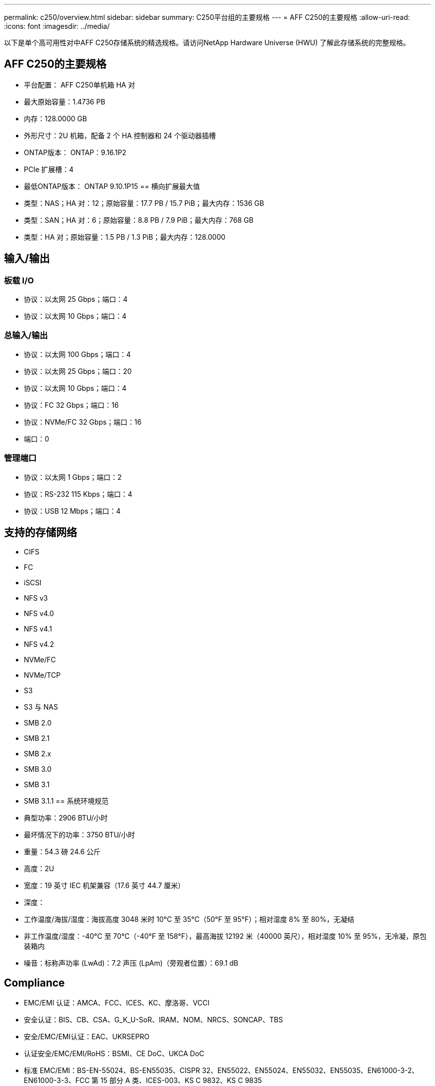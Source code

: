 ---
permalink: c250/overview.html 
sidebar: sidebar 
summary: C250平台组的主要规格 
---
= AFF C250的主要规格
:allow-uri-read: 
:icons: font
:imagesdir: ../media/


[role="lead"]
以下是单个高可用性对中AFF C250存储系统的精选规格。请访问NetApp Hardware Universe (HWU) 了解此存储系统的完整规格。



== AFF C250的主要规格

* 平台配置： AFF C250单机箱 HA 对
* 最大原始容量：1.4736 PB
* 内存：128.0000 GB
* 外形尺寸：2U 机箱，配备 2 个 HA 控制器和 24 个驱动器插槽
* ONTAP版本： ONTAP：9.16.1P2
* PCIe 扩展槽：4
* 最低ONTAP版本： ONTAP 9.10.1P15 == 横向扩展最大值
* 类型：NAS；HA 对：12；原始容量：17.7 PB / 15.7 PiB；最大内存：1536 GB
* 类型：SAN；HA 对：6；原始容量：8.8 PB / 7.9 PiB；最大内存：768 GB
* 类型：HA 对；原始容量：1.5 PB / 1.3 PiB；最大内存：128.0000




== 输入/输出



=== 板载 I/O

* 协议：以太网 25 Gbps；端口：4
* 协议：以太网 10 Gbps；端口：4




=== 总输入/输出

* 协议：以太网 100 Gbps；端口：4
* 协议：以太网 25 Gbps；端口：20
* 协议：以太网 10 Gbps；端口：4
* 协议：FC 32 Gbps；端口：16
* 协议：NVMe/FC 32 Gbps；端口：16
* 端口：0




=== 管理端口

* 协议：以太网 1 Gbps；端口：2
* 协议：RS-232 115 Kbps；端口：4
* 协议：USB 12 Mbps；端口：4




== 支持的存储网络

* CIFS
* FC
* iSCSI
* NFS v3
* NFS v4.0
* NFS v4.1
* NFS v4.2
* NVMe/FC
* NVMe/TCP
* S3
* S3 与 NAS
* SMB 2.0
* SMB 2.1
* SMB 2.x
* SMB 3.0
* SMB 3.1
* SMB 3.1.1 == 系统环境规范
* 典型功率：2906 BTU/小时
* 最坏情况下的功率：3750 BTU/小时
* 重量：54.3 磅 24.6 公斤
* 高度：2U
* 宽度：19 英寸 IEC 机架兼容（17.6 英寸 44.7 厘米）
* 深度：
* 工作温度/海拔/湿度：海拔高度 3048 米时 10°C 至 35°C（50°F 至 95°F）；相对湿度 8% 至 80%，无凝结
* 非工作温度/湿度：-40°C 至 70°C（-40°F 至 158°F），最高海拔 12192 米（40000 英尺），相对湿度 10% 至 95%，无冷凝，原包装箱内
* 噪音：标称声功率 (LwAd)：7.2 声压 (LpAm)（旁观者位置）：69.1 dB




== Compliance

* EMC/EMI 认证：AMCA、FCC、ICES、KC、摩洛哥、VCCI
* 安全认证：BIS、CB、CSA、G_K_U-SoR、IRAM、NOM、NRCS、SONCAP、TBS
* 安全/EMC/EMI认证：EAC、UKRSEPRO
* 认证安全/EMC/EMI/RoHS：BSMI、CE DoC、UKCA DoC
* 标准 EMC/EMI：BS-EN-55024、BS-EN55035、CISPR 32、EN55022、EN55024、EN55032、EN55035、EN61000-3-2、EN61000-3-3、FCC 第 15 部分 A 类、ICES-003、KS C 9832、KS C 9835
* 标准安全：ANSI/UL60950-1、ANSI/UL62368-1、BS-EN62368-1、CAN/CSA C22.2 No. 60950-1、CAN/CSA C22.2 No. 62368-1、CNS 14336、EN60825-1、EN62368-1、IEC 62368-1、IEC60950-1、IS 13252（第 1 部分）




== 高可用性

* 基于以太网的基板管理控制器 (BMC) 和ONTAP管理接口
* 冗余热插拔控制器
* 冗余热插拔电源

